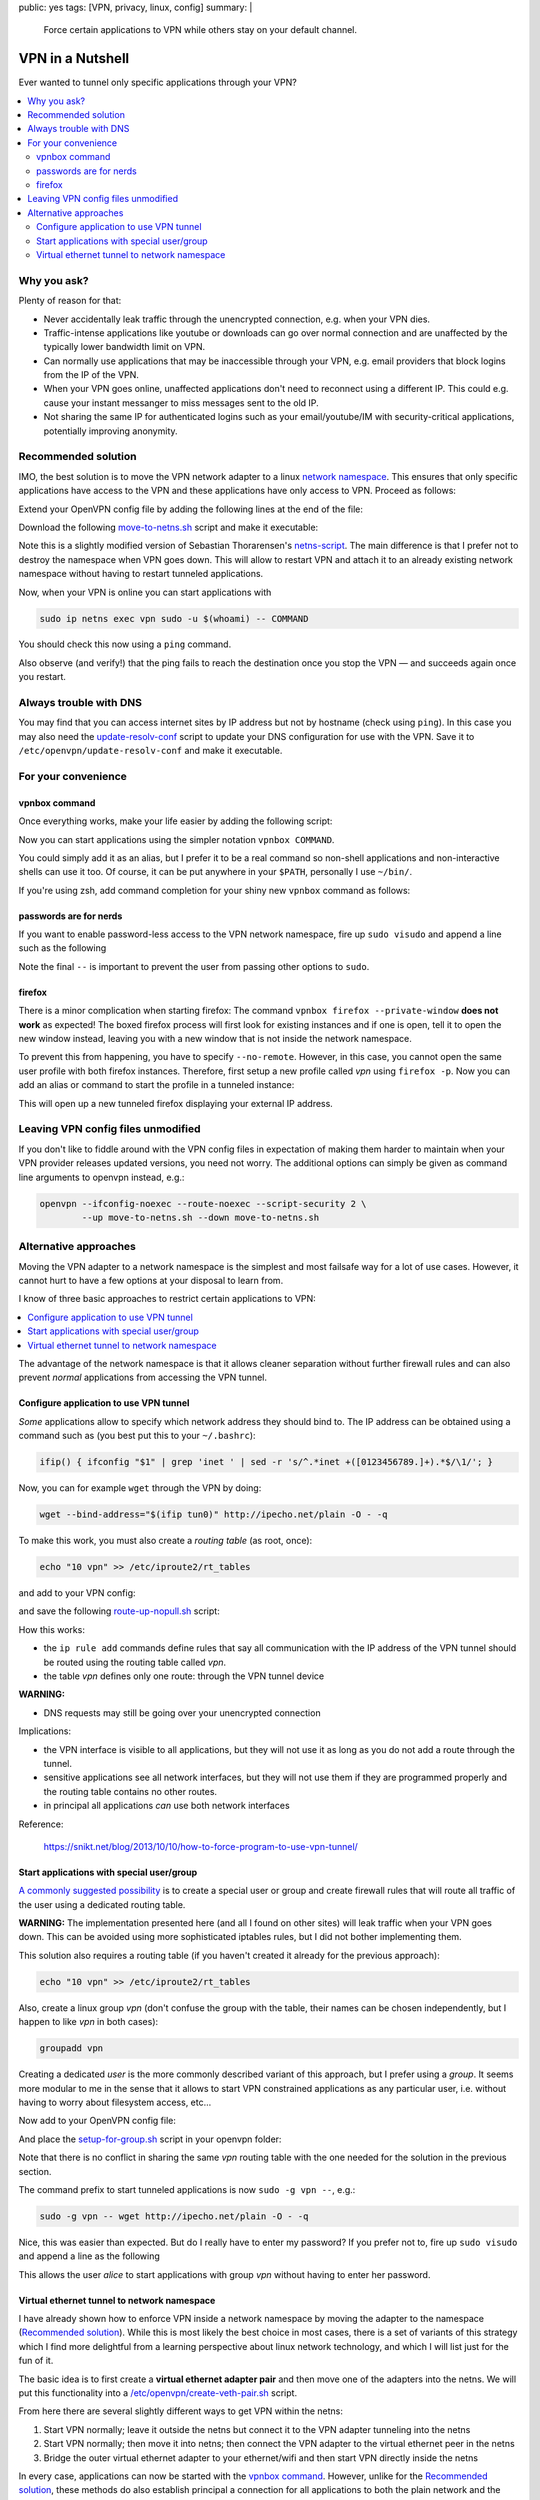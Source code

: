 public: yes
tags: [VPN, privacy, linux, config]
summary: |
  Force certain applications to VPN while others stay on your default channel.

VPN in a Nutshell
=================

Ever wanted to tunnel only specific applications through your VPN?

.. contents:: :local:

Why you ask?
~~~~~~~~~~~~

Plenty of reason for that:

- Never accidentally leak traffic through the unencrypted connection, e.g.
  when your VPN dies.
- Traffic-intense applications like youtube or downloads can go over normal
  connection and are unaffected by the typically lower bandwidth limit on VPN.
- Can normally use applications that may be inaccessible through your VPN,
  e.g. email providers that block logins from the IP of the VPN.
- When your VPN goes online, unaffected applications don't need to reconnect
  using a different IP. This could e.g. cause your instant messanger to
  miss messages sent to the old IP.
- Not sharing the same IP for authenticated logins such as your
  email/youtube/IM with security-critical applications, potentially improving
  anonymity.


Recommended solution
~~~~~~~~~~~~~~~~~~~~

IMO, the best solution is to move the VPN network adapter to a linux `network
namespace`_. This ensures that only specific applications have access to the
VPN and these applications have only access to VPN. Proceed as follows:

.. _network namespace: https://lwn.net/Articles/580893/

Extend your OpenVPN config file by adding the following lines at the end of
the file:

.. code-block:: bash
    :caption: /etc/openvpn/CONNECTION.conf

    # Configure interface later:
    ifconfig-noexec

    # Don't route all traffic on this machine through VPN:
    route-noexec

    # Enable up-script
    script-security 2
    up   /etc/openvpn/move-to-netns.sh
    down /etc/openvpn/move-to-netns.sh


Download the following move-to-netns.sh_ script and make it executable:

.. _move-to-netns.sh: ../move-to-netns.sh

.. code-block:: bash
    :caption: /etc/openvpn/move-to-netns.sh

    #! /bin/bash

    up() {
        # create network namespace
        ip netns add vpn || true

        # bring up loop device
        ip netns exec vpn ip link set dev lo up

        # move VPN tunnel to netns
        ip link set dev "$1" up netns vpn mtu "$2"

        # configure tunnel in netns
        ip netns exec vpn ip addr add dev "$1" \
                "$4/${ifconfig_netmask:-30}" \
                ${ifconfig_broadcast:+broadcast "$ifconfig_broadcast"}
        if [ -n "$ifconfig_ipv6_local" ]; then
                ip netns exec vpn ip addr add dev "$1" \
                        "$ifconfig_ipv6_local"/112
        fi

        # set route in netns
        ip netns exec vpn ip route add default via "$route_vpn_gateway"
    }

    down() { true; }

    "$script_type" "$@"

    # update DNS servers in netns
    if [ -x /etc/openvpn/update-resolv-conf ]; then
        ip netns exec vpn /etc/openvpn/update-resolv-conf "$@"
    fi

Note this is a slightly modified version of Sebastian Thorarensen's
`netns-script`_. The main difference is that I prefer not to destroy the
namespace when VPN goes down. This will allow to restart VPN and attach it to
an already existing network namespace without having to restart tunneled
applications.

.. _netns-script: http://www.naju.se/articles/openvpn-netns.html

Now, when your VPN is online you can start applications with

.. code-block:: bash

    sudo ip netns exec vpn sudo -u $(whoami) -- COMMAND

You should check this now using a ``ping`` command.

Also observe (and verify!) that the ping fails to reach the destination once
you stop the VPN — and succeeds again once you restart.

Always trouble with DNS
~~~~~~~~~~~~~~~~~~~~~~~

You may find that you can access internet sites by IP address but not by
hostname (check using ``ping``). In this case you may also need the
`update-resolv-conf`_ script to update your DNS configuration for use with the
VPN. Save it to ``/etc/openvpn/update-resolv-conf`` and make it executable.

.. _update-resolv-conf: https://raw.githubusercontent.com/coldfix/openvpn-routing-examples/master/netns/move/update-resolv-conf

For your convenience
~~~~~~~~~~~~~~~~~~~~

vpnbox command
--------------

Once everything works, make your life easier by adding the following script:

.. code-block:: bash
    :caption: /usr/local/bin/vpnbox

    #! /bin/sh
    sudo ip netns exec vpn sudo -u "$(whoami)" -- "$@"

Now you can start applications using the simpler notation ``vpnbox COMMAND``.

You could simply add it as an alias, but I prefer it to be a real command so
non-shell applications and non-interactive shells can use it too. Of course,
it can be put anywhere in your ``$PATH``, personally I use ``~/bin/``.

If you're using zsh, add command completion for your shiny new ``vpnbox``
command as follows:

.. code-block:: bash
    :caption: ~/.zshrc

    compdef _precommand vpnbox

passwords are for nerds
-----------------------

If you want to enable password-less access to the VPN network namespace, fire
up ``sudo visudo`` and append a line such as the following

.. code-block:: bash
    :caption: /etc/sudoers

    # put this near the end of the file:
    alice ALL=(ALL:ALL) NOPASSWD: /usr/bin/ip netns exec vpn sudo -u alice -- *

Note the final ``--`` is important to prevent the user from passing other
options to ``sudo``.

firefox
-------

There is a minor complication when starting firefox: The command ``vpnbox
firefox --private-window`` **does not work** as expected! The boxed firefox
process will first look for existing instances and if one is open, tell it to
open the new window instead, leaving you with a new window that is not inside
the network namespace.

To prevent this from happening, you have to specify ``--no-remote``. However,
in this case, you cannot open the same user profile with both firefox
instances. Therefore, first setup a new profile called *vpn* using ``firefox
-p``. Now you can add an alias or command to start the profile in a tunneled
instance:

.. code-block:: bash
    :caption: /usr/local/bin/foxtunnel

    #! /bin/sh
    vpnbox firefox -P vpn --no-remote --private-window "${1-http://ipecho.net/plain}"

This will open up a new tunneled firefox displaying your external IP address.

Leaving VPN config files unmodified
~~~~~~~~~~~~~~~~~~~~~~~~~~~~~~~~~~~

If you don't like to fiddle around with the VPN config files in expectation of
making them harder to maintain when your VPN provider releases updated
versions, you need not worry. The additional options can simply be given as
command line arguments to openvpn instead, e.g.:

.. code-block:: bash

    openvpn --ifconfig-noexec --route-noexec --script-security 2 \
            --up move-to-netns.sh --down move-to-netns.sh

Alternative approaches
~~~~~~~~~~~~~~~~~~~~~~

Moving the VPN adapter to a network namespace is the simplest and most
failsafe way for a lot of use cases. However, it cannot hurt to have a few
options at your disposal to learn from.

I know of three basic approaches to restrict certain applications to VPN:

.. contents:: :local:

The advantage of the network namespace is that it allows cleaner separation
without further firewall rules and can also prevent *normal* applications from
accessing the VPN tunnel.


Configure application to use VPN tunnel
---------------------------------------

*Some* applications allow to specify which network address they should bind
to. The IP address can be obtained using a command such as (you best put this
to your ``~/.bashrc``):

.. code-block:: bash

    ifip() { ifconfig "$1" | grep 'inet ' | sed -r 's/^.*inet +([0123456789.]+).*$/\1/'; }

Now, you can for example ``wget`` through the VPN by doing:

.. code-block:: bash

    wget --bind-address="$(ifip tun0)" http://ipecho.net/plain -O - -q

To make this work, you must also create a *routing table* (as root, once):

.. code-block:: bash

    echo "10 vpn" >> /etc/iproute2/rt_tables

and add to your VPN config:

.. code-block:: bash
    :caption: /etc/openvpn/CONNECTION.conf

    script-security 2
    route-noexec
    route-up /etc/openvpn/route-up-nopull.sh

and save the following route-up-nopull.sh_ script:

.. _route-up-nopull.sh: ../route-up-nopull.sh

.. code-block:: bash
    :caption: /etc/openvpn/route-up-nopull.sh

    #! /bin/sh
    ip route add default via "$route_vpn_gateway" dev "$dev" table vpn
    ip rule add from "$ifconfig_local"/32 table vpn
    ip rule add to "$route_vpn_gateway"/32 table vpn
    ip route flush cache

How this works:

- the ``ip rule add`` commands define rules that say all communication with
  the IP address of the VPN tunnel should be routed using the routing table
  called *vpn*.
- the table *vpn* defines only one route: through the VPN tunnel device

**WARNING:**

- DNS requests may still be going over your unencrypted connection

Implications:

- the VPN interface is visible to all applications, but they will not use it
  as long as you do not add a route through the tunnel.
- sensitive applications see all network interfaces, but they will not use
  them if they are programmed properly and the routing table contains no other
  routes.
- in principal all applications *can* use both network interfaces

Reference:

    https://snikt.net/blog/2013/10/10/how-to-force-program-to-use-vpn-tunnel/


Start applications with special user/group
------------------------------------------

A_ commonly_ suggested_ possibility_ is to create a special user or group and
create firewall rules that will route all traffic of the user using a
dedicated routing table.

**WARNING:** The implementation presented here (and all I found on other
sites) will leak traffic when your VPN goes down. This can be avoided using
more sophisticated iptables rules, but I did not bother implementing them.

.. _A: http://askubuntu.com/questions/37412/how-can-i-ensure-transmission-traffic-uses-a-vpn
.. _commonly: https://forums.linuxmint.com/viewtopic.php?t=175765
.. _suggested: http://serverfault.com/questions/95813/only-tunnel-certain-applications-via-openvpn
.. _possibility: http://blog.sebastien.raveau.name/2009/04/per-process-routing.html

This solution also requires a routing table (if you haven't created it
already for the previous approach):

.. code-block:: bash

    echo "10 vpn" >> /etc/iproute2/rt_tables

Also, create a linux group *vpn* (don't confuse the group with the table,
their names can be chosen independently, but I happen to like *vpn* in both
cases):

.. code-block:: bash

    groupadd vpn

Creating a dedicated *user* is the more commonly described variant of this
approach, but I prefer using a *group*. It seems more modular to me in the
sense that it allows to start VPN constrained applications as any particular
user, i.e. without having to worry about filesystem access, etc...

Now add to your OpenVPN config file:

.. code-block:: bash
    :caption: /etc/openvpn/CONNECTION.conf

    script-security 2
    route-noexec
    up       /etc/openvpn/setup-for-group.sh
    route-up /etc/openvpn/setup-for-group.sh
    down     /etc/openvpn/setup-for-group.sh

And place the setup-for-group.sh_ script in your openvpn folder:

.. _setup-for-group.sh: ../setup-for-group.sh

.. code-block:: bash
    :caption: /etc/openvpn/setup-for-group.sh

    #! /bin/bash

    up() {
        echo 1 > /proc/sys/net/ipv4/ip_forward
        for f in /proc/sys/net/ipv4/conf/*/rp_filter; do
            echo 0 > $f
        done;

        # Mark packets coming from the vpn group
        iptables -t mangle -A OUTPUT -m owner --gid-owner vpn -j MARK --set-mark 42

        ## Apply the VPN IP address on outgoing packages
        iptables -t nat -A POSTROUTING -o "$dev" -m mark --mark 42 -j MASQUERADE

        # Route marked packets via VPN table
        ip rule add fwmark 42 table vpn
    }

    route-up() {
        ip route add default via "$route_vpn_gateway" dev "$dev" table vpn
    }

    down() {
        iptables -t mangle -F
        iptables -t nat -F
        ip rule del fwmark 42 table vpn
        ip route del default table vpn
    }

    "$script_type" "$@"

    update DNS servers
    if [ -x /etc/openvpn/update-resolv-conf ]; then
        /etc/openvpn/update-resolv-conf "$@"
    fi

Note that there is no conflict in sharing the same *vpn* routing table with
the one needed for the solution in the previous section.

The command prefix to start tunneled applications is now ``sudo -g vpn --``,
e.g.:

.. code-block:: bash

    sudo -g vpn -- wget http://ipecho.net/plain -O - -q

Nice, this was easier than expected. But do I really have to enter my
password? If you prefer not to, fire up ``sudo visudo`` and append a line as
the following

.. code-block:: bash
    :caption: /etc/sudoers

    # put this near the end of the file:
    alice ALL=(alice:vpn) NOPASSWD: ALL

This allows the user *alice* to start applications with group *vpn* without
having to enter her password.


Virtual ethernet tunnel to network namespace
--------------------------------------------

I have already shown how to enforce VPN inside a network namespace by moving
the adapter to the namespace (`Recommended solution`_). While this is most
likely the best choice in most cases, there is a set of variants of this
strategy which I find more delightful from a learning perspective about linux
network technology, and which I will list just for the fun of it.

The basic idea is to first create a **virtual ethernet adapter pair** and then
move one of the adapters into the netns. We will put this functionality into a
`/etc/openvpn/create-veth-pair.sh`_ script.

.. _/etc/openvpn/create-veth-pair.sh: ../create-veth-pair.sh

From here there are several slightly different ways to get VPN within the
netns:

1. Start VPN normally; leave it outside the netns but connect it to the VPN
   adapter tunneling into the netns
2. Start VPN normally; then move it into netns; then connect the VPN adapter
   to the virtual ethernet peer in the netns
3. Bridge the outer virtual ethernet adapter to your ethernet/wifi and then
   start VPN directly inside the netns

In every case, applications can now be started with the `vpnbox command`_.
However, unlike for the `Recommended solution`_, these methods do also
establish principal a connection for all applications to both the plain
network and the VPN — which means that it is possible to simultaneously
support the two alternative methods (`Configure application to use VPN
tunnel`_, `Start applications with special user/group`_) described in the
previous sections.

Be aware that these options offer little benefit compared with the recommended
solution, and they are far worse in terms of complexity. I believe it is easy
to miss some edge-case when designing the firewall rules required to make
these variants work, resulting in the possibility to leak traffic in some way
or the other. Personally, I wouldn't trust myself doing it *correctly* given
my limited knowledge in this subject.

In particular, the third variant will not protect you against leaking traffic
when the VPN goes down, if you don't take special care.

I will not discuss implementations for these methods in further detail. You
can get an idea how to achieve this from the methods presented above as well
as the following resources:

- `Bridging an ethernet with a virtual ethernet adapter <http://www.evolware.org/?p=293>`_
- `Nice illustration of virtual ethernet adapter pairs <https://blog.famzah.net/2014/06/05/private-networking-per-process-in-linux/>`_
- You should also get a fair knowledge about iptables.

